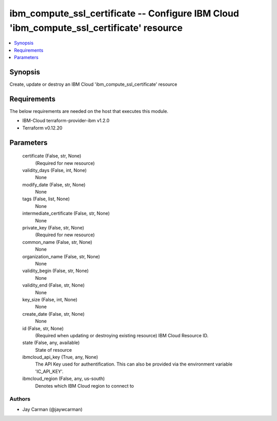 
ibm_compute_ssl_certificate -- Configure IBM Cloud 'ibm_compute_ssl_certificate' resource
=========================================================================================

.. contents::
   :local:
   :depth: 1


Synopsis
--------

Create, update or destroy an IBM Cloud 'ibm_compute_ssl_certificate' resource



Requirements
------------
The below requirements are needed on the host that executes this module.

- IBM-Cloud terraform-provider-ibm v1.2.0
- Terraform v0.12.20



Parameters
----------

  certificate (False, str, None)
    (Required for new resource)


  validity_days (False, int, None)
    None


  modify_date (False, str, None)
    None


  tags (False, list, None)
    None


  intermediate_certificate (False, str, None)
    None


  private_key (False, str, None)
    (Required for new resource)


  common_name (False, str, None)
    None


  organization_name (False, str, None)
    None


  validity_begin (False, str, None)
    None


  validity_end (False, str, None)
    None


  key_size (False, int, None)
    None


  create_date (False, str, None)
    None


  id (False, str, None)
    (Required when updating or destroying existing resource) IBM Cloud Resource ID.


  state (False, any, available)
    State of resource


  ibmcloud_api_key (True, any, None)
    The API Key used for authentification. This can also be provided via the environment variable 'IC_API_KEY'.


  ibmcloud_region (False, any, us-south)
    Denotes which IBM Cloud region to connect to













Authors
~~~~~~~

- Jay Carman (@jaywcarman)

